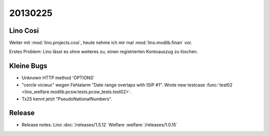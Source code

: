20130225
========


Lino Cosi
---------

Weiter mit :mod:`lino.projects.cosi`, heute nehme ich mir mal 
:mod:`lino.modlib.finan` vor.

Erstes Problem:
Lino lässt es ohne weiteres zu, einen registrierten Kontoauszug zu löschen.


Kleine Bugs
-----------

- Unknown HTTP method 'OPTIONS'
- "cercle vicieux" wegen Fehlalarm "Date range overlaps with ISIP #1".
  Wrote new testcase 
  :func:`test02 <lino_welfare.modlib.pcsw.tests.pcsw_tests.test02>`.
  
- Tx25 kennt jetzt "PseudoNationalNumbers".


Release
-------

- Release notes:
  Lino :doc:`/releases/1.5.12`
  Welfare :welfare:`/releases/1.0.15`
  
